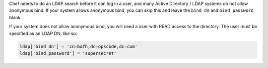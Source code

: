 .. The contents of this file may be included in multiple topics.
.. This file should not be changed in a way that hinders its ability to appear in multiple documentation sets.

Chef needs to do an LDAP search before it can log in a user, and many Active Directory / LDAP systems do not allow anonymous bind. If your system allows anonymous bind, you can skip this and leave the ``bind_dn`` and ``bind_password`` blank.

If your system does not allow anonymous bind, you will need a user with READ access to the directory. The user must be specified as an LDAP DN, like so:

.. code-block:: ruby

   ldap['bind_dn'] = 'cn=bofh,dc=opscode,dc=com'
   ldap['bind_password'] = 'supersecret'
